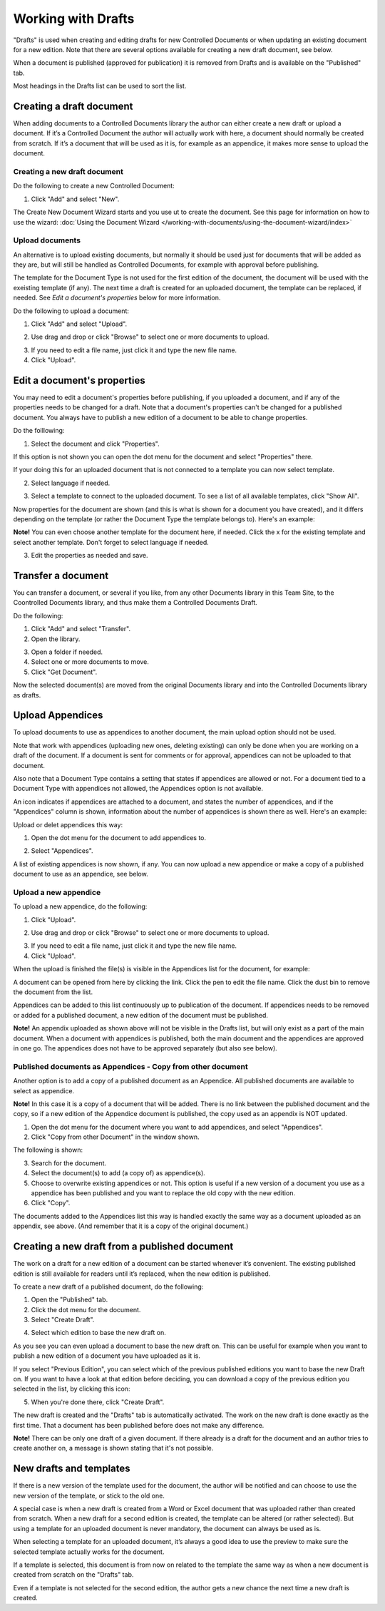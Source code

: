 Working with Drafts
====================================

"Drafts" is used when creating and editing drafts for new Controlled Documents or when updating an existing document for a new edition. Note that there are several options available for creating a new draft document, see below.

When a document is published (approved for publication) it is removed from Drafts and is available on the "Published" tab. 

Most headings in the Drafts list can be used to sort the list.

Creating a draft document
**************************
When adding documents to a Controlled Documents library the author can either create a new draft or upload a document. If it’s a Controlled Document the author will actually work with here, a document should normally be created from scratch. If it’s a document that will be used as it is, for example as an appendice, it makes more sense to upload the document.

Creating a new draft document
----------------------------------
Do the following to create a new Controlled Document:

1. Click "Add" and select "New".

.. image:: new-controlled-document-1.png

.. image:: new-controlled-document-2.png

The Create New Document Wizard starts and you use ut to create the document. See this page for information on how to use the wizard: :doc:`Using the Document Wizard </working-with-documents/using-the-document-wizard/index>`

Upload documents
---------------------
An alternative is to upload existing documents, but normally it should be used just for documents that will be added as they are, but will still be handled as Controlled Documents, for example with approval before publishing.

The template for the Document Type is not used for the first edition of the document, the document will be used with the exeisting template (if any). The next time a draft is created for an uploaded document, the template can be replaced, if needed.  See *Edit a document's properties* below for more information.

Do the following to upload a document:

1. Click "Add" and select "Upload".

.. image:: upload-document-1.png

2. Use drag and drop or click "Browse" to select one or more documents to upload.

.. image:: upload-document-2.png

3. If you need to edit a file name, just click it and type the new file name.
4. Click "Upload".

.. image:: upload-document-3.png

Edit a document's properties
*****************************
You may need to edit a document's properties before publishing, if you uploaded a document, and if any of the properties needs to be changed for a draft. Note that a document's properties can't be changed for a published document. You always have to publish a new edition of a document to be able to change properties.

Do the folllowing:

1. Select the document and click "Properties".

.. image:: edit-properties-1-new.png

If this option is not shown you can open the dot menu for the document and select "Properties" there.

If your doing this for an uploaded document that is not connected to a template you can now select template.

2. Select language if needed.

.. image:: edit-properties-2b.png

3. Select a template to connect to the uploaded document. To see a list of all available templates, click "Show All".

Now properties for the document are shown (and this is what is shown for a document you have created), and it differs depending on the template (or rather the Document Type the template belongs to). Here's an example:

.. image:: edit-properties-2.png

**Note!** You can even choose another template for the document here, if needed. Click the x for the existing template and select another template. Don't forget to select language if needed.

3. Edit the properties as needed and save.

Transfer a document
************************
You can transfer a document, or several if you like, from any other Documents library in this Team Site, to the Coontrolled Documents library, and thus make them a Controlled Documents Draft.

Do the following:

1. Click "Add" and select "Transfer".
2. Open the library.

.. image:: draft-move-2.png

3. Open a folder if needed.
4. Select one or more documents to move.
5. Click "Get Document".

.. image:: draft-move-3.png

Now the selected document(s) are moved from the original Documents library and into the Controlled Documents library as drafts.

Upload Appendices
*******************
To upload documents to use as appendices to another document, the main upload option should not be used.

Note that work with appendices (uploading new ones, deleting existing) can only be done when you are working on a draft of the document. If a document is sent for comments or for approval, appendices can not be uploaded to that document. 

Also note that a Document Type contains a setting that states if appendices are allowed or not. For a document tied to a Document Type with appendices not allowed, the Appendices option is not available.

An icon indicates if appendices are attached to a document, and states the number of appendices, and if the "Appendices" column is shown, information about the number of appendices is shown there as well. Here's an example:

.. image:: appendix-example.png

Upload or delet appendices this way:

1.	Open the dot menu for the document to add appendices to.

.. image:: upload-appendice-1.png

2. Select "Appendices".

.. image:: upload-appendice-2.png

A list of existing appendices is now shown, if any. You can now upload a new appendice or make a copy of a published document to use as an appendice, see below.

Upload a new appendice
------------------------
To upload a new appendice, do the following:
 
1.	Click "Upload".

.. image:: upload-appendice-3.png

2. Use drag and drop or click "Browse" to select one or more documents to upload.

.. image:: upload-appendice-4.png

3. If you need to edit a file name, just click it and type the new file name.
4. Click "Upload".

.. image:: upload-appendice-5.png
 
When the upload is finished the file(s) is visible in the Appendices list for the document, for example:

.. image:: upload-appendice-6.png

A document can be opened from here by clicking the link. Click the pen to edit the file name. Click the dust bin to remove the document from the list.
 
Appendices can be added to this list continuously up to publication of the document. If appendices needs to be removed or added for a published document, a new edition of the document must be published.

**Note!** An appendix uploaded as shown above will not be visible in the Drafts list, but will only exist as a part of the main document. When a document with appendices is published, both the main document and the appendices are approved in one go. The appendices does not have to be approved separately (but also see below).

Published documents as Appendices - Copy from other document
---------------------------------------------------------------
Another option is to add a copy of a published document as an Appendice. All published documents are available to select as appendice.

**Note!** In this case it is a copy of a document that will be added. There is no link between the published document and the copy, so if a new edition of the Appendice document is published, the copy used as an appendix is NOT updated.

1. Open the dot menu for the document where you want to add appendices, and select "Appendices".
2. Click "Copy from other Document" in the window shown.

.. image::  upload-copy-1.png

The following is shown:

.. image:: upload-copy-2.png
 
3. Search for the document. 
4. Select the document(s) to add (a copy of) as appendice(s).
5. Choose to overwrite existing appendices or not. This option is useful if a new version of a document you use as a appendice has been published and you want to replace the old copy with the new edition.
6. Click "Copy".

.. image:: upload-copy-3.png
 
The documents added to the Appendices list this way is handled exactly the same way as a document uploaded as an appendix, see above. (And remember that it is a copy of the original document.)

Creating a new draft from a published document
***********************************************
The work on a draft for a new edition of a document can be started whenever it’s convenient. The existing published edition is still available for readers until it’s replaced, when the new edition is published.

To create a new draft of a published document, do the following:

1.	Open the "Published" tab.
2.	Click the dot menu for the document.
3.	Select "Create Draft".

.. image:: create-draft-1.png

4. Select which edition to base the new draft on.

.. image:: create-draft-2.png

As you see you can even upload a document to base the new draft on. This can be useful for example when you want to publish a new edition of a document you have uploaded as it is.

If you select "Previous Edition", you can select which of the previous published editions you want to base the new Draft on. If you want to have a look at that edition before deciding, you can download a copy of the previous edition you selected in the list, by clicking this icon:

.. image:: create-draft-3.png

5. When you're done there, click "Create Draft".

The new draft is created and the "Drafts" tab is automatically activated. The work on the new draft is done exactly as the first time. That a document has been published before does not make any difference.

**Note!** There can be only one draft of a given document. If there already is a draft for the document and an author tries to create another on, a message is shown stating that it's not possible. 
 
New drafts and templates
***************************
If there is a new version of the template used for the document, the author will be notified and can choose to use the new version of the template, or stick to the old one.

A special case is when a new draft is created from a Word or Excel document that was uploaded rather than created from scratch. When a new draft for a second edition is created, the template can be altered (or rather selected). But using a template for an uploaded document is never mandatory, the document can always be used as is.

When selecting a template for an uploaded document, it’s always a good idea to use the preview to make sure the selected template actually works for the document.

If a template is selected, this document is from now on related to the template the same way as when a new document is created from scratch on the "Drafts" tab.

Even if a template is not selected for the second edition, the author gets a new chance the next time a new draft is created.

